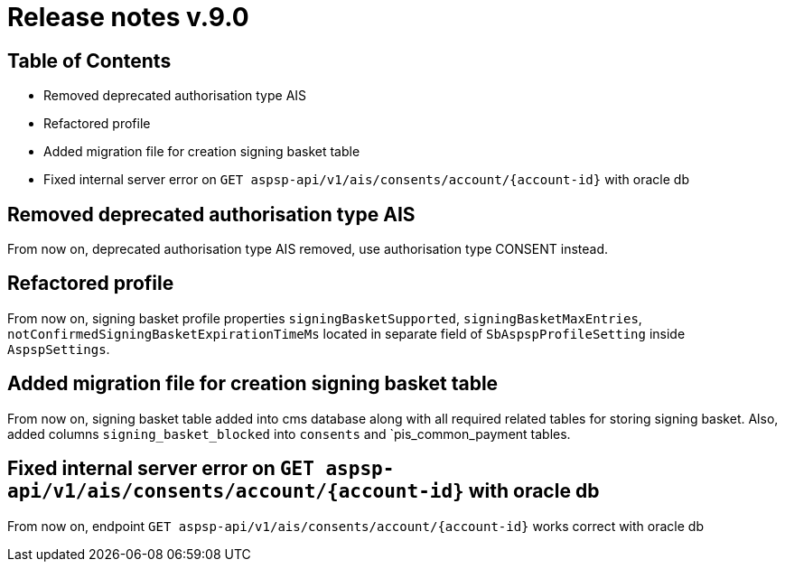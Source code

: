 = Release notes v.9.0

== Table of Contents

* Removed deprecated authorisation type AIS
* Refactored profile
* Added migration file for creation signing basket table
* Fixed internal server error on `GET aspsp-api/v1/ais/consents/account/{account-id}` with oracle db

== Removed deprecated authorisation type AIS

From now on, deprecated authorisation type AIS removed, use authorisation type CONSENT instead.

== Refactored profile

From now on, signing basket profile properties `signingBasketSupported`, `signingBasketMaxEntries`,
`notConfirmedSigningBasketExpirationTimeMs` located in separate field of `SbAspspProfileSetting` inside
`AspspSettings`.

== Added migration file for creation signing basket table

From now on, signing basket table added into cms database along with all required related tables for
storing signing basket. Also, added columns `signing_basket_blocked` into `consents` and `pis_common_payment
tables.

== Fixed internal server error on `GET aspsp-api/v1/ais/consents/account/{account-id}` with oracle db

From now on, endpoint `GET aspsp-api/v1/ais/consents/account/{account-id}` works correct with oracle db
